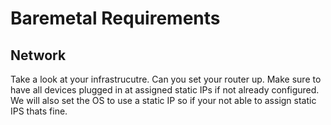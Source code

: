 * Baremetal Requirements

** Network
Take a look at your infrastrucutre. Can you set your router up. Make sure to have all devices plugged in at assigned static IPs if not already configured.
We will also set the OS to use a static IP so if your not able to assign static IPS thats fine.